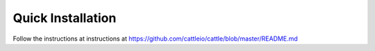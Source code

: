 .. _generic-install:

Quick Installation
==================

Follow the instructions at instructions at https://github.com/cattleio/cattle/blob/master/README.md
